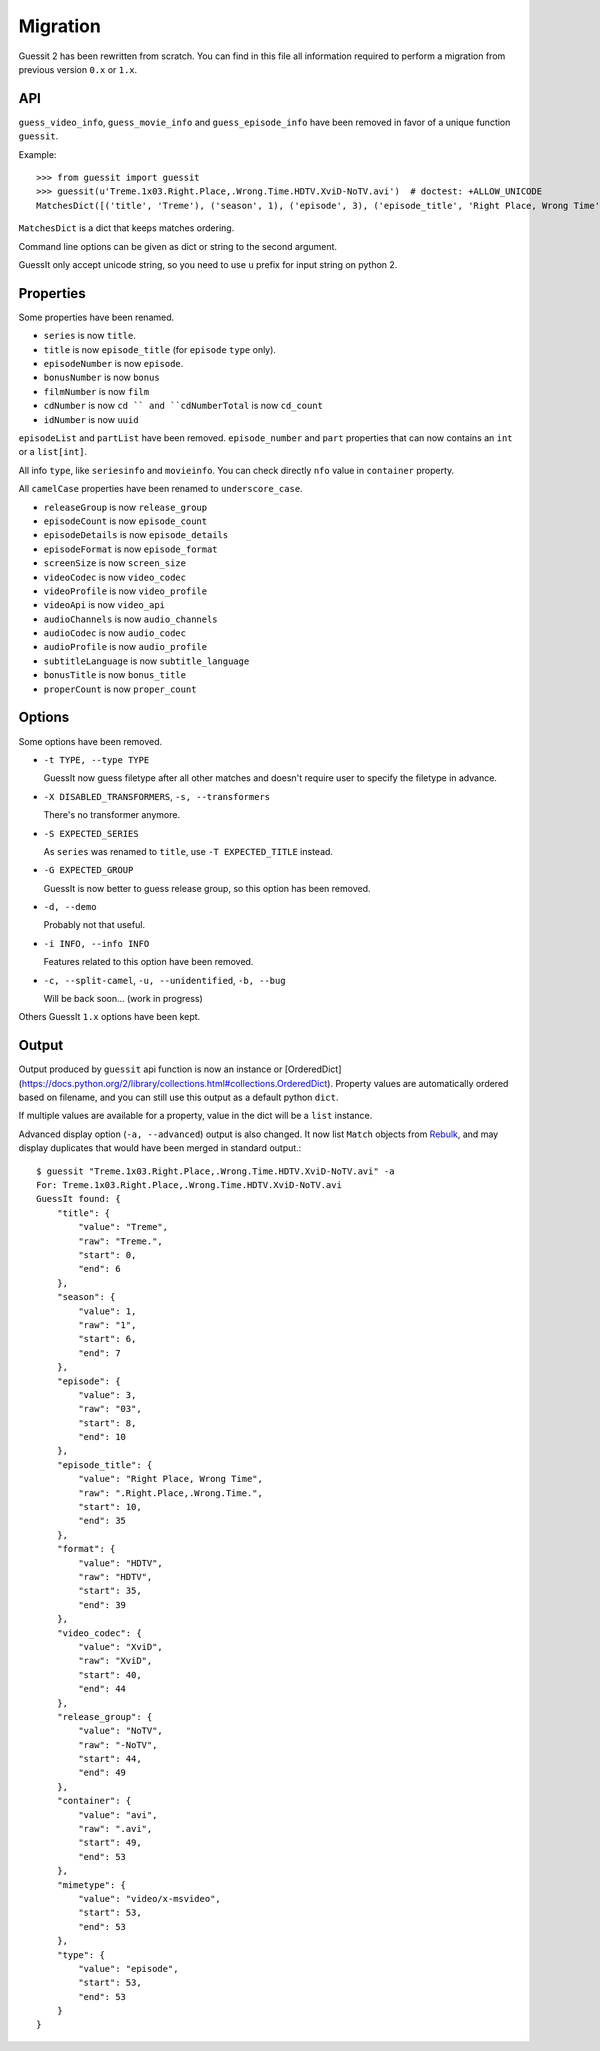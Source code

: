 Migration
=========
Guessit 2 has been rewritten from scratch. You can find in this file all information required to perform a
migration from previous version ``0.x`` or ``1.x``.

API
----
``guess_video_info``, ``guess_movie_info`` and ``guess_episode_info`` have been removed in favor of a unique function
``guessit``.

Example::

    >>> from guessit import guessit
    >>> guessit(u'Treme.1x03.Right.Place,.Wrong.Time.HDTV.XviD-NoTV.avi')  # doctest: +ALLOW_UNICODE
    MatchesDict([('title', 'Treme'), ('season', 1), ('episode', 3), ('episode_title', 'Right Place, Wrong Time'), ('format', 'HDTV'), ('video_codec', 'XviD'), ('release_group', 'NoTV'), ('container', 'avi'), ('mimetype', 'video/x-msvideo'), ('type', 'episode')])

``MatchesDict`` is a dict that keeps matches ordering.

Command line options can be given as dict or string to the second argument.

GuessIt only accept unicode string, so you need to use ``u`` prefix for input string on python 2.

Properties
----------
Some properties have been renamed.

- ``series`` is now ``title``.
- ``title`` is now ``episode_title`` (for ``episode`` ``type`` only).
- ``episodeNumber`` is now ``episode``.
- ``bonusNumber`` is now ``bonus``
- ``filmNumber`` is now ``film``
- ``cdNumber`` is now ``cd `` and ``cdNumberTotal`` is now ``cd_count``
- ``idNumber`` is now ``uuid``

``episodeList`` and ``partList`` have been removed. ``episode_number`` and ``part`` properties that can now contains an
``int`` or a ``list[int]``.

All info ``type``, like ``seriesinfo`` and ``movieinfo``. You can check directly ``nfo`` value in ``container``
property.

All ``camelCase`` properties have been renamed to ``underscore_case``.

- ``releaseGroup`` is now ``release_group``
- ``episodeCount`` is now ``episode_count``
- ``episodeDetails`` is now ``episode_details``
- ``episodeFormat`` is now ``episode_format``
- ``screenSize`` is now ``screen_size``
- ``videoCodec`` is now ``video_codec``
- ``videoProfile`` is now ``video_profile``
- ``videoApi`` is now ``video_api``
- ``audioChannels`` is now ``audio_channels``
- ``audioCodec`` is now ``audio_codec``
- ``audioProfile`` is now ``audio_profile``
- ``subtitleLanguage`` is now ``subtitle_language``
- ``bonusTitle`` is now ``bonus_title``
- ``properCount`` is now ``proper_count``

Options
-------
Some options have been removed.

- ``-t TYPE, --type TYPE``

  GuessIt now guess filetype after all other matches and doesn't require user to specify the filetype in advance.

- ``-X DISABLED_TRANSFORMERS``, ``-s, --transformers``

  There's no transformer anymore.

- ``-S EXPECTED_SERIES``

  As ``series`` was renamed to ``title``, use ``-T EXPECTED_TITLE`` instead.

- ``-G EXPECTED_GROUP``

  GuessIt is now better to guess release group, so this option has been removed.

- ``-d, --demo``

  Probably not that useful.

- ``-i INFO, --info INFO``

  Features related to this option have been removed.

- ``-c, --split-camel``, ``-u, --unidentified``, ``-b, --bug``

  Will be back soon... (work in progress)

Others GuessIt ``1.x`` options have been kept.

Output
------
Output produced by ``guessit`` api function is now an instance or
[OrderedDict](https://docs.python.org/2/library/collections.html#collections.OrderedDict). Property values are
automatically ordered based on filename, and you can still use this output as a default python ``dict``.

If multiple values are available for a property, value in the dict will be a ``list`` instance.

Advanced display option (``-a, --advanced``) output is also changed. It now list ``Match`` objects from
`Rebulk <https://github.com/Toilal/rebulk>`_, and may display duplicates that would have been merged in standard
output.::

    $ guessit "Treme.1x03.Right.Place,.Wrong.Time.HDTV.XviD-NoTV.avi" -a
    For: Treme.1x03.Right.Place,.Wrong.Time.HDTV.XviD-NoTV.avi
    GuessIt found: {
        "title": {
            "value": "Treme",
            "raw": "Treme.",
            "start": 0,
            "end": 6
        },
        "season": {
            "value": 1,
            "raw": "1",
            "start": 6,
            "end": 7
        },
        "episode": {
            "value": 3,
            "raw": "03",
            "start": 8,
            "end": 10
        },
        "episode_title": {
            "value": "Right Place, Wrong Time",
            "raw": ".Right.Place,.Wrong.Time.",
            "start": 10,
            "end": 35
        },
        "format": {
            "value": "HDTV",
            "raw": "HDTV",
            "start": 35,
            "end": 39
        },
        "video_codec": {
            "value": "XviD",
            "raw": "XviD",
            "start": 40,
            "end": 44
        },
        "release_group": {
            "value": "NoTV",
            "raw": "-NoTV",
            "start": 44,
            "end": 49
        },
        "container": {
            "value": "avi",
            "raw": ".avi",
            "start": 49,
            "end": 53
        },
        "mimetype": {
            "value": "video/x-msvideo",
            "start": 53,
            "end": 53
        },
        "type": {
            "value": "episode",
            "start": 53,
            "end": 53
        }
    }
